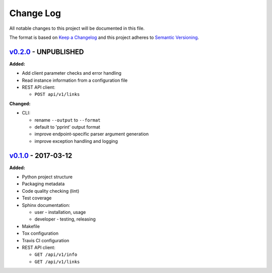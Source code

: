 Change Log
==========

All notable changes to this project will be documented in this file.

The format is based on `Keep a Changelog`_ and this project adheres to
`Semantic Versioning`_.

.. _Keep A Changelog: http://keepachangelog.com/
.. _Semantic Versioning: http://semver.org/

`v0.2.0 <https://github.com/shaarli/python-shaarli-client/releases/tag/v0.2.0>`_ - UNPUBLISHED
----------------------------------------------------------------------------------------------

**Added:**

* Add client parameter checks and error handling
* Read instance information from a configuration file
* REST API client:

  * ``POST api/v1/links``

**Changed:**

* CLI:

  * rename ``--output`` to ``--format``
  * default to 'pprint' output format
  * improve endpoint-specific parser argument generation
  * improve exception handling and logging


`v0.1.0 <https://github.com/shaarli/python-shaarli-client/releases/tag/v0.1.0>`_ - 2017-03-12
---------------------------------------------------------------------------------------------

**Added:**

* Python project structure
* Packaging metadata
* Code quality checking (lint)
* Test coverage
* Sphinx documentation:

  * user - installation, usage
  * developer - testing, releasing

* Makefile
* Tox configuration
* Travis CI configuration
* REST API client:

  * ``GET /api/v1/info``
  * ``GET /api/v1/links``
